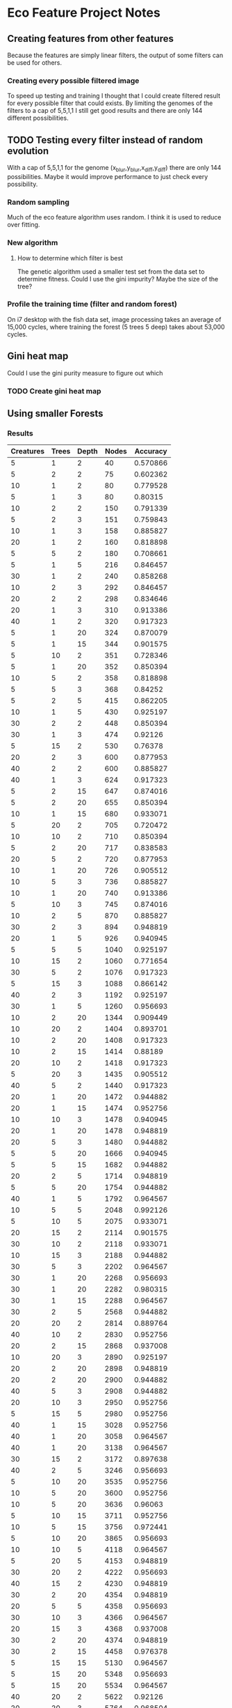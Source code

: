 * Eco Feature Project Notes
** Creating features from other features
   Because the features are simply linear filters, the output of some filters can be used for others.
*** Creating every possible filtered image
    To speed up testing and training I thought that I could create filtered result for every possible filter that could exists.
    By limiting the genomes of the filters to a cap of 5,5,1,1 I still get good results and there are only 144 different possibilities.
** TODO Testing every filter instead of random evolution
   
   With a cap of 5,5,1,1 for the genome (x_blur,y_blur,x_diff,y_diff) there are only 144 possibilities. 
   Maybe it would improve performance to just check every possibility.
*** Random sampling
    Much of the eco feature algorithm uses random. I think it is used to reduce over fitting.
*** New algorithm
**** How to determine which filter is best
     The genetic algorithm used a smaller test set from the data set to determine fitness.
     Could I use the gini impurity?
     Maybe the size of the tree?
*** Profile the training time (filter and random forest)
    On i7 desktop with the fish data set, image processing takes an average of 15,000 cycles, where training the forest (5 trees 5 deep) takes about 53,000 cycles.
** Gini heat map
   Could I use the gini purity measure to figure out which 
   
*** TODO Create gini heat map
** Using smaller Forests
*** Results
#+PLOT: title:"Nodes vs Accuracy" ind:4 deps:(5)
#+TBLNAME:Differing Eco Parameters
| Creatures | Trees | Depth | Nodes | Accuracy |
|-----------+-------+-------+-------+----------|
|         5 |     1 |     2 |    40 | 0.570866 |
|         5 |     2 |     2 |    75 | 0.602362 |
|        10 |     1 |     2 |    80 | 0.779528 |
|         5 |     1 |     3 |    80 |  0.80315 |
|        10 |     2 |     2 |   150 | 0.791339 |
|         5 |     2 |     3 |   151 | 0.759843 |
|        10 |     1 |     3 |   158 | 0.885827 |
|        20 |     1 |     2 |   160 | 0.818898 |
|         5 |     5 |     2 |   180 | 0.708661 |
|         5 |     1 |     5 |   216 | 0.846457 |
|        30 |     1 |     2 |   240 | 0.858268 |
|        10 |     2 |     3 |   292 | 0.846457 |
|        20 |     2 |     2 |   298 | 0.834646 |
|        20 |     1 |     3 |   310 | 0.913386 |
|        40 |     1 |     2 |   320 | 0.917323 |
|         5 |     1 |    20 |   324 | 0.870079 |
|         5 |     1 |    15 |   344 | 0.901575 |
|         5 |    10 |     2 |   351 | 0.728346 |
|         5 |     1 |    20 |   352 | 0.850394 |
|        10 |     5 |     2 |   358 | 0.818898 |
|         5 |     5 |     3 |   368 |  0.84252 |
|         5 |     2 |     5 |   415 | 0.862205 |
|        10 |     1 |     5 |   430 | 0.925197 |
|        30 |     2 |     2 |   448 | 0.850394 |
|        30 |     1 |     3 |   474 |  0.92126 |
|         5 |    15 |     2 |   530 |  0.76378 |
|        20 |     2 |     3 |   600 | 0.877953 |
|        40 |     2 |     2 |   600 | 0.885827 |
|        40 |     1 |     3 |   624 | 0.917323 |
|         5 |     2 |    15 |   647 | 0.874016 |
|         5 |     2 |    20 |   655 | 0.850394 |
|        10 |     1 |    15 |   680 | 0.933071 |
|         5 |    20 |     2 |   705 | 0.720472 |
|        10 |    10 |     2 |   710 | 0.850394 |
|         5 |     2 |    20 |   717 | 0.838583 |
|        20 |     5 |     2 |   720 | 0.877953 |
|        10 |     1 |    20 |   726 | 0.905512 |
|        10 |     5 |     3 |   736 | 0.885827 |
|        10 |     1 |    20 |   740 | 0.913386 |
|         5 |    10 |     3 |   745 | 0.874016 |
|        10 |     2 |     5 |   870 | 0.885827 |
|        30 |     2 |     3 |   894 | 0.948819 |
|        20 |     1 |     5 |   926 | 0.940945 |
|         5 |     5 |     5 |  1040 | 0.925197 |
|        10 |    15 |     2 |  1060 | 0.771654 |
|        30 |     5 |     2 |  1076 | 0.917323 |
|         5 |    15 |     3 |  1088 | 0.866142 |
|        40 |     2 |     3 |  1192 | 0.925197 |
|        30 |     1 |     5 |  1260 | 0.956693 |
|        10 |     2 |    20 |  1344 | 0.909449 |
|        10 |    20 |     2 |  1404 | 0.893701 |
|        10 |     2 |    20 |  1408 | 0.917323 |
|        10 |     2 |    15 |  1414 |  0.88189 |
|        20 |    10 |     2 |  1418 | 0.917323 |
|         5 |    20 |     3 |  1435 | 0.905512 |
|        40 |     5 |     2 |  1440 | 0.917323 |
|        20 |     1 |    20 |  1472 | 0.944882 |
|        20 |     1 |    15 |  1474 | 0.952756 |
|        10 |    10 |     3 |  1478 | 0.940945 |
|        20 |     1 |    20 |  1478 | 0.948819 |
|        20 |     5 |     3 |  1480 | 0.944882 |
|         5 |     5 |    20 |  1666 | 0.940945 |
|         5 |     5 |    15 |  1682 | 0.944882 |
|        20 |     2 |     5 |  1714 | 0.948819 |
|         5 |     5 |    20 |  1754 | 0.944882 |
|        40 |     1 |     5 |  1792 | 0.964567 |
|        10 |     5 |     5 |  2048 | 0.992126 |
|         5 |    10 |     5 |  2075 | 0.933071 |
|        20 |    15 |     2 |  2114 | 0.901575 |
|        30 |    10 |     2 |  2118 | 0.933071 |
|        10 |    15 |     3 |  2188 | 0.944882 |
|        30 |     5 |     3 |  2202 | 0.964567 |
|        30 |     1 |    20 |  2268 | 0.956693 |
|        30 |     1 |    20 |  2282 | 0.980315 |
|        30 |     1 |    15 |  2288 | 0.964567 |
|        30 |     2 |     5 |  2568 | 0.944882 |
|        20 |    20 |     2 |  2814 | 0.889764 |
|        40 |    10 |     2 |  2830 | 0.952756 |
|        20 |     2 |    15 |  2868 | 0.937008 |
|        10 |    20 |     3 |  2890 | 0.925197 |
|        20 |     2 |    20 |  2898 | 0.948819 |
|        20 |     2 |    20 |  2900 | 0.944882 |
|        40 |     5 |     3 |  2908 | 0.944882 |
|        20 |    10 |     3 |  2950 | 0.952756 |
|         5 |    15 |     5 |  2980 | 0.952756 |
|        40 |     1 |    15 |  3028 | 0.952756 |
|        40 |     1 |    20 |  3058 | 0.964567 |
|        40 |     1 |    20 |  3138 | 0.964567 |
|        30 |    15 |     2 |  3172 | 0.897638 |
|        40 |     2 |     5 |  3246 | 0.956693 |
|         5 |    10 |    20 |  3535 | 0.952756 |
|        10 |     5 |    20 |  3600 | 0.952756 |
|        10 |     5 |    20 |  3636 |  0.96063 |
|         5 |    10 |    15 |  3711 | 0.952756 |
|        10 |     5 |    15 |  3756 | 0.972441 |
|         5 |    10 |    20 |  3865 | 0.956693 |
|        10 |    10 |     5 |  4118 | 0.964567 |
|         5 |    20 |     5 |  4153 | 0.948819 |
|        30 |    20 |     2 |  4222 | 0.956693 |
|        40 |    15 |     2 |  4230 | 0.948819 |
|        30 |     2 |    20 |  4354 | 0.948819 |
|        20 |     5 |     5 |  4358 | 0.956693 |
|        30 |    10 |     3 |  4366 | 0.964567 |
|        20 |    15 |     3 |  4368 | 0.937008 |
|        30 |     2 |    20 |  4374 | 0.948819 |
|        30 |     2 |    15 |  4458 | 0.976378 |
|         5 |    15 |    15 |  5130 | 0.964567 |
|         5 |    15 |    20 |  5348 | 0.956693 |
|         5 |    15 |    20 |  5534 | 0.964567 |
|        40 |    20 |     2 |  5622 |  0.92126 |
|        20 |    20 |     3 |  5764 | 0.968504 |
|        40 |    10 |     3 |  5808 |  0.96063 |
|        40 |     2 |    20 |  6052 | 0.964567 |
|        40 |     2 |    20 |  6120 | 0.968504 |
|        40 |     2 |    15 |  6200 | 0.956693 |
|        10 |    15 |     5 |  6318 | 0.976378 |
|        30 |     5 |     5 |  6340 | 0.976378 |
|        30 |    15 |     3 |  6580 | 0.968504 |
|         5 |    20 |    15 |  6597 | 0.964567 |
|         5 |    20 |    20 |  6975 | 0.956693 |
|        10 |    10 |    20 |  7110 | 0.968504 |
|        10 |    10 |    20 |  7176 | 0.968504 |
|        10 |    10 |    15 |  7184 | 0.980315 |
|         5 |    20 |    20 |  7227 |  0.96063 |
|        20 |     5 |    20 |  7354 | 0.972441 |
|        20 |     5 |    15 |  7404 | 0.976378 |
|        20 |     5 |    20 |  7494 | 0.964567 |
|        10 |    20 |     5 |  8170 | 0.968504 |
|        20 |    10 |     5 |  8442 | 0.976378 |
|        40 |     5 |     5 |  8610 | 0.972441 |
|        40 |    15 |     3 |  8620 | 0.968504 |
|        30 |    20 |     3 |  8678 | 0.968504 |
|        10 |    15 |    20 | 10576 | 0.984252 |
|        10 |    15 |    15 | 10658 | 0.976378 |
|        30 |     5 |    15 | 11100 | 0.972441 |
|        30 |     5 |    20 | 11124 | 0.972441 |
|        10 |    15 |    20 | 11396 | 0.980315 |
|        40 |    20 |     3 | 11578 | 0.972441 |
|        30 |     5 |    20 | 11684 | 0.984252 |
|        20 |    15 |     5 | 12278 | 0.980315 |
|        30 |    10 |     5 | 12568 | 0.972441 |
|        10 |    20 |    20 | 14302 | 0.972441 |
|        20 |    10 |    15 | 14958 | 0.972441 |
|        40 |     5 |    20 | 15126 | 0.972441 |
|        20 |    10 |    20 | 15156 | 0.964567 |
|        40 |     5 |    20 | 15226 | 0.964567 |
|        20 |    10 |    20 | 15432 | 0.988189 |
|        10 |    20 |    15 | 15608 | 0.964567 |
|        10 |    20 |    20 | 15688 | 0.968504 |
|        40 |     5 |    15 | 15688 | 0.980315 |
|        20 |    20 |     5 | 16768 | 0.968504 |
|        40 |    10 |     5 | 16806 | 0.964567 |
|        30 |    15 |     5 | 18360 | 0.980315 |
|        20 |    15 |    15 | 22152 | 0.980315 |
|        20 |    15 |    20 | 22252 | 0.980315 |
|        30 |    10 |    20 | 22610 | 0.972441 |
|        20 |    15 |    20 | 22656 | 0.984252 |
|        30 |    10 |    20 | 22934 | 0.984252 |
|        30 |    10 |    15 | 23030 | 0.980315 |
|        30 |    20 |     5 | 24558 | 0.984252 |
|        40 |    15 |     5 | 24678 | 0.976378 |
|        20 |    20 |    20 | 29630 | 0.972441 |
|        20 |    20 |    15 | 29992 | 0.984252 |
|        40 |    10 |    20 | 30500 | 0.980315 |
|        40 |    10 |    15 | 30644 | 0.976378 |
|        20 |    20 |    20 | 31446 | 0.980315 |
|        40 |    10 |    20 | 31634 | 0.984252 |
|        40 |    20 |     5 | 32584 | 0.980315 |
|        30 |    15 |    20 | 34670 | 0.988189 |
|        30 |    15 |    15 | 34834 | 0.980315 |
|        30 |    15 |    20 | 35198 | 0.988189 |
|        40 |    15 |    20 | 46240 | 0.980315 |
|        40 |    15 |    20 | 46492 | 0.984252 |
|        30 |    20 |    20 | 46852 | 0.988189 |
|        40 |    15 |    15 | 47136 | 0.984252 |
|        30 |    20 |    15 | 47560 | 0.980315 |
|        30 |    20 |    20 | 48358 | 0.988189 |
|        40 |    20 |    15 | 63050 | 0.988189 |
|        40 |    20 |    20 | 63152 | 0.984252 |
|        40 |    20 |    20 | 64508 | 0.988189 |




| Creatures | Trees | Depth | Accuracy | Nodes |
|-----------+-------+-------+----------+-------|
|        30 |     5 |     5 |     97.6 |  6528 |
|        20 |     5 |     5 |     97.2 |  4194 |
|        10 |     5 |     5 |     95.6 |  2046 |
|         5 |     5 |     5 |     94.5 |  1018 |
|        30 |     3 |     5 |     97.2 |  3826 |
|        30 |     2 |     5 |          |  2582 |
** Using the same data set for training and testing creatures
   It seems that results are generally better and more consistant when data sets aren't split into train and hold sets
** Evaluation
   Get statistics of many training runs to see the tade

